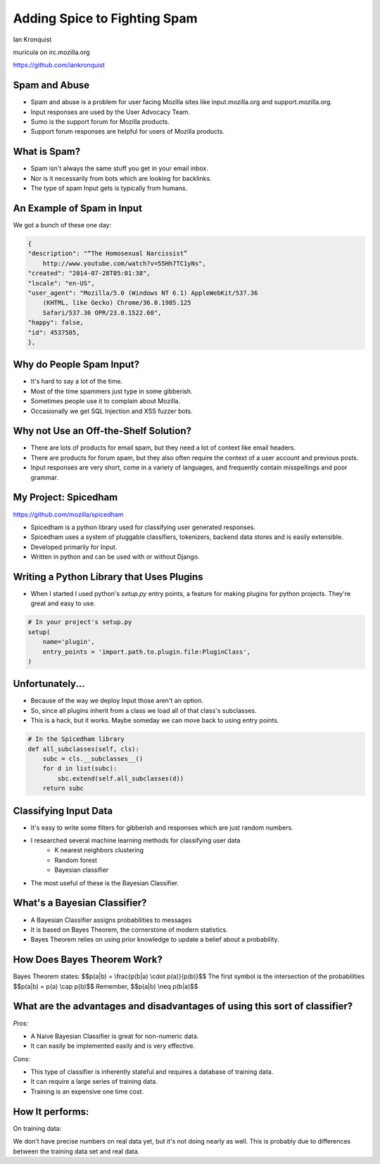 .. intern_presentation documentation master file, created by
   sphinx-quickstart on Tue Sep  9 12:05:13 2014.
   You can adapt this file completely to your liking, but it should at least
   contain the root `toctree` directive.


===============================================
Adding Spice to Fighting Spam
===============================================
Ian Kronquist

muricula on irc.mozilla.org

https://github.com/iankronquist

Spam and Abuse                                                                   
==============
                                                                                   
* Spam and abuse is a problem for user facing Mozilla sites like input.mozilla.org and support.mozilla.org.
* Input responses are used by the User Advocacy Team.
* Sumo is the support forum for Mozilla products.
* Support forum responses are helpful for users of Mozilla products.

.. figure:: ../_static/input.png
    :align: center
    :scale: 15%

What is Spam?
=============

* Spam isn't always the same stuff you get in your email inbox.
* Nor is it necessarily from bots which are looking for backlinks.
* The type of spam Input gets is typically from humans.

An Example of Spam in Input
===========================

We got a bunch of these one day:

.. code-block:: javascript 

    {
    "description": "“The Homosexual Narcissist”
        http://www.youtube.com/watch?v=55Hh7TC1yNs",
    "created": "2014-07-28T05:01:38",
    "locale": "en-US",
    "user_agent": "Mozilla/5.0 (Windows NT 6.1) AppleWebKit/537.36
        (KHTML, like Gecko) Chrome/36.0.1985.125
        Safari/537.36 OPR/23.0.1522.60",
    "happy": false,
    "id": 4537585,
    }, 

Why do People Spam Input?
=========================

* It's hard to say a lot of the time.
* Most of the time spammers just type in some gibberish.
* Sometimes people use it to complain about Mozilla.
* Occasionally we get SQL Injection and XSS fuzzer bots.


Why not Use an Off-the-Shelf Solution?
======================================

* There are lots of products for email spam, but they need a lot of context like email headers.
* There are products for forum spam, but they also often require the context of a user account and previous posts.
* Input responses are very short, come in a variety of languages, and frequently contain misspellings and poor grammar.

My Project: Spicedham
=====================

https://github.com/mozilla/spicedham

* Spicedham is a python library used for classifying user generated responses.
* Spicedham uses a system of pluggable classifiers, tokenizers, backend data stores and is easily extensible.
* Developed primarily for Input.
* Written in python and can be used with or without Django.

Writing a Python Library that Uses Plugins
==========================================

* When I started I used python's `setup.py` entry points, a feature for making plugins for python projects. They're great and easy to use.

.. code-block:: python

    # In your project's setup.py
    setup(                                                                         
        name='plugin',                                                             
        entry_points = 'import.path.to.plugin.file:PluginClass',                   
    )

Unfortunately...
================

* Because of the way we deploy Input those aren't an option.
* So, since all plugins inherit from a class we load all of that class's subclasses.
* This is a hack, but it works. Maybe someday we can move back to using entry points.

.. code-block:: python

    # In the Spicedham library
    def all_subclasses(self, cls):                                                 
        subc = cls.__subclasses__()                                                
        for d in list(subc):                                                       
            sbc.extend(self.all_subclasses(d))                                    
        return subc


Classifying Input Data
======================

* It's easy to write some filters for gibberish and responses which are just random numbers.
* I researched several machine learning methods for classifying user data
    - K nearest neighbors clustering
    - Random forest
    - Bayesian classifier
* The most useful of these is the Bayesian Classifier.

What's a Bayesian Classifier?
=============================

* A Bayesian Classifier assigns probabilities to messages
* It is based on Bayes Theorem, the cornerstone of modern statistics.
* Bayes Theorem relies on using prior knowledge to update a belief about a probability. 

.. figure:: ../_static/seashell.png 
    :align: center
    :scale: 80%


How Does Bayes Theorem Work?
============================
Bayes Theorem states:  
$$p(a|b) = \\frac{p(b|a) \\cdot p(a)}{p(b)}$$
The first symbol is the intersection of the probabilities
$$p(a|b) = p(a) \\cap p(b)$$
Remember, $$p(a|b) \\neq p(b|a)$$


What are the advantages and disadvantages of using this sort of classifier?
===========================================================================

*Pros:*

* A Naive Bayesian Classifier is great for non-numeric data.
* It can easily be implemented easily and is very effective.


*Cons:*

* This type of classifier is inherently stateful and requires a database of training data.
* It can require a large series of training data.
* Training is an expensive one time cost.


How It performs:
================

On training data:

We don't have precise numbers on real data yet, but it's not doing nearly as
well. This is probably due to differences between the training data set and
real data.
